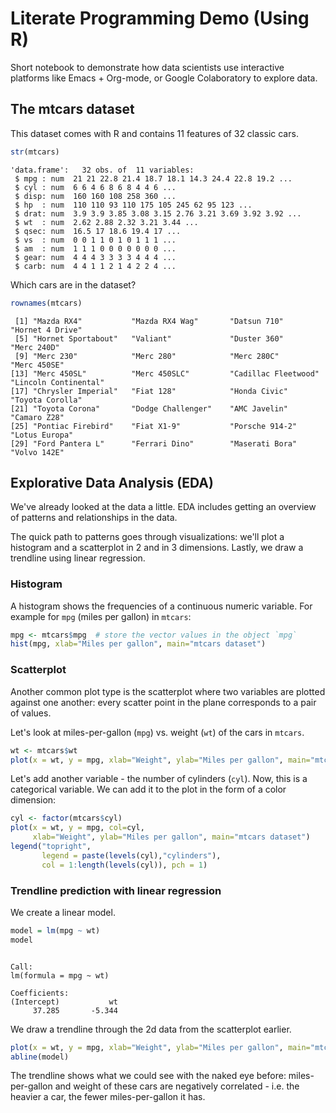 #+STARTUP:overview hideblocks indent
#+OPTIONS: toc:nil num:nil ^:nil
#+PROPERTY: header-args:R :session *R* :results output :exports both :noweb yes
* Literate Programming Demo (Using R)

Short notebook to demonstrate how data scientists use interactive
platforms like Emacs + Org-mode, or Google Colaboratory to explore
data.

** The mtcars dataset

This dataset comes with R and contains 11 features of 32 classic cars.
#+begin_src R :exports both
  str(mtcars)
#+end_src

#+RESULTS:
#+begin_example
'data.frame':	32 obs. of  11 variables:
 $ mpg : num  21 21 22.8 21.4 18.7 18.1 14.3 24.4 22.8 19.2 ...
 $ cyl : num  6 6 4 6 8 6 8 4 4 6 ...
 $ disp: num  160 160 108 258 360 ...
 $ hp  : num  110 110 93 110 175 105 245 62 95 123 ...
 $ drat: num  3.9 3.9 3.85 3.08 3.15 2.76 3.21 3.69 3.92 3.92 ...
 $ wt  : num  2.62 2.88 2.32 3.21 3.44 ...
 $ qsec: num  16.5 17 18.6 19.4 17 ...
 $ vs  : num  0 0 1 1 0 1 0 1 1 1 ...
 $ am  : num  1 1 1 0 0 0 0 0 0 0 ...
 $ gear: num  4 4 4 3 3 3 3 4 4 4 ...
 $ carb: num  4 4 1 1 2 1 4 2 2 4 ...
#+end_example

Which cars are in the dataset?
#+begin_src R :exports both
  rownames(mtcars)  
#+end_src

#+RESULTS:
:  [1] "Mazda RX4"           "Mazda RX4 Wag"       "Datsun 710"          "Hornet 4 Drive"     
:  [5] "Hornet Sportabout"   "Valiant"             "Duster 360"          "Merc 240D"          
:  [9] "Merc 230"            "Merc 280"            "Merc 280C"           "Merc 450SE"         
: [13] "Merc 450SL"          "Merc 450SLC"         "Cadillac Fleetwood"  "Lincoln Continental"
: [17] "Chrysler Imperial"   "Fiat 128"            "Honda Civic"         "Toyota Corolla"     
: [21] "Toyota Corona"       "Dodge Challenger"    "AMC Javelin"         "Camaro Z28"         
: [25] "Pontiac Firebird"    "Fiat X1-9"           "Porsche 914-2"       "Lotus Europa"       
: [29] "Ford Pantera L"      "Ferrari Dino"        "Maserati Bora"       "Volvo 142E"


** Explorative Data Analysis (EDA)

We've already looked at the data a little. EDA includes getting an
overview of patterns and relationships in the data.

The quick path to patterns goes through visualizations: we'll plot a
histogram and a scatterplot in 2 and in 3 dimensions. Lastly, we draw
a trendline using linear regression.

*** Histogram

A histogram shows the frequencies of a continuous numeric
variable. For example for ~mpg~ (miles per gallon) in ~mtcars~:
#+begin_src R :exports both :results output graphics file :file img/rdemo_hist.png
  mpg <- mtcars$mpg  # store the vector values in the object `mpg`
  hist(mpg, xlab="Miles per gallon", main="mtcars dataset")
#+end_src

#+RESULTS:
[[file:img/rdemo_hist.png]]

*** Scatterplot

Another common plot type is the scatterplot where two variables are
plotted against one another: every scatter point in the plane
corresponds to a pair of values.

Let's look at miles-per-gallon (~mpg~) vs. weight (~wt~) of the cars in ~mtcars~.
#+begin_src R :exports both :results output graphics file :file img/rdemo_scatter.png
  wt <- mtcars$wt
  plot(x = wt, y = mpg, xlab="Weight", ylab="Miles per gallon", main="mtcars dataset")
#+end_src

#+RESULTS:
[[file:img/rdemo_scatter.png]]

Let's add another variable - the number of cylinders (~cyl~). Now, this
is a categorical variable. We can add it to the plot in the form of a
color dimension:
#+begin_src R :exports both :results output graphics file :file img/rdemo_scatter2.png
  cyl <- factor(mtcars$cyl)
  plot(x = wt, y = mpg, col=cyl,
       xlab="Weight", ylab="Miles per gallon", main="mtcars dataset")
  legend("topright",
         legend = paste(levels(cyl),"cylinders"),
         col = 1:length(levels(cyl)), pch = 1)
#+end_src

#+RESULTS:
[[file:img/rdemo_scatter2.png]]

*** Trendline prediction with linear regression

We create a linear model.
#+begin_src R :exports both
  model = lm(mpg ~ wt)
  model
#+end_src

#+RESULTS:
: 
: Call:
: lm(formula = mpg ~ wt)
: 
: Coefficients:
: (Intercept)           wt  
:      37.285       -5.344

We draw a trendline through the 2d data from the scatterplot earlier.
#+begin_src R :exports both :results output graphics file :file img/rdemo_trend.png
  plot(x = wt, y = mpg, xlab="Weight", ylab="Miles per gallon", main="mtcars dataset")
  abline(model)
#+end_src

#+RESULTS:
[[file:img/rdemo_trend.png]]

The trendline shows what we could see with the naked eye before:
miles-per-gallon and weight of these cars are negatively correlated -
i.e. the heavier a car, the fewer miles-per-gallon it has.
